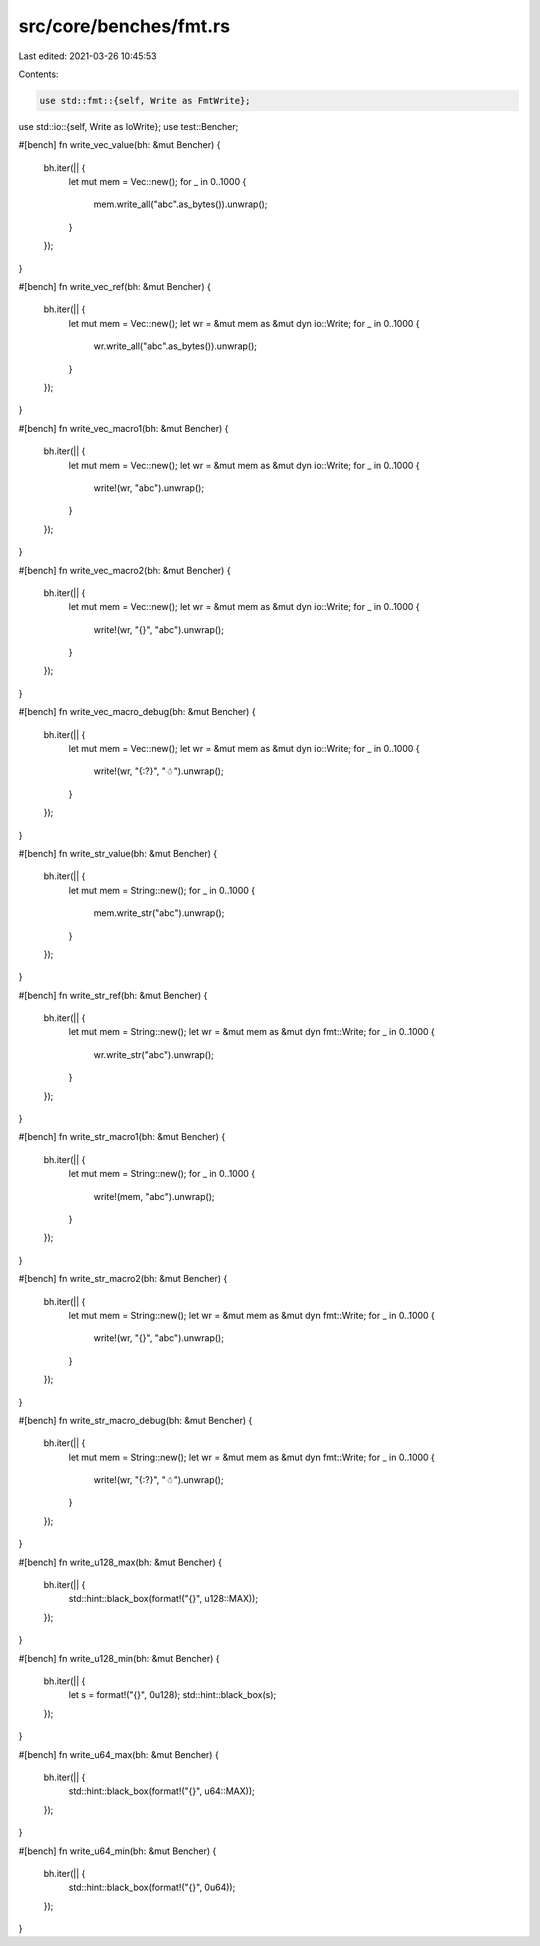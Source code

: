 src/core/benches/fmt.rs
=======================

Last edited: 2021-03-26 10:45:53

Contents:

.. code-block:: rs

    use std::fmt::{self, Write as FmtWrite};
use std::io::{self, Write as IoWrite};
use test::Bencher;

#[bench]
fn write_vec_value(bh: &mut Bencher) {
    bh.iter(|| {
        let mut mem = Vec::new();
        for _ in 0..1000 {
            mem.write_all("abc".as_bytes()).unwrap();
        }
    });
}

#[bench]
fn write_vec_ref(bh: &mut Bencher) {
    bh.iter(|| {
        let mut mem = Vec::new();
        let wr = &mut mem as &mut dyn io::Write;
        for _ in 0..1000 {
            wr.write_all("abc".as_bytes()).unwrap();
        }
    });
}

#[bench]
fn write_vec_macro1(bh: &mut Bencher) {
    bh.iter(|| {
        let mut mem = Vec::new();
        let wr = &mut mem as &mut dyn io::Write;
        for _ in 0..1000 {
            write!(wr, "abc").unwrap();
        }
    });
}

#[bench]
fn write_vec_macro2(bh: &mut Bencher) {
    bh.iter(|| {
        let mut mem = Vec::new();
        let wr = &mut mem as &mut dyn io::Write;
        for _ in 0..1000 {
            write!(wr, "{}", "abc").unwrap();
        }
    });
}

#[bench]
fn write_vec_macro_debug(bh: &mut Bencher) {
    bh.iter(|| {
        let mut mem = Vec::new();
        let wr = &mut mem as &mut dyn io::Write;
        for _ in 0..1000 {
            write!(wr, "{:?}", "☃").unwrap();
        }
    });
}

#[bench]
fn write_str_value(bh: &mut Bencher) {
    bh.iter(|| {
        let mut mem = String::new();
        for _ in 0..1000 {
            mem.write_str("abc").unwrap();
        }
    });
}

#[bench]
fn write_str_ref(bh: &mut Bencher) {
    bh.iter(|| {
        let mut mem = String::new();
        let wr = &mut mem as &mut dyn fmt::Write;
        for _ in 0..1000 {
            wr.write_str("abc").unwrap();
        }
    });
}

#[bench]
fn write_str_macro1(bh: &mut Bencher) {
    bh.iter(|| {
        let mut mem = String::new();
        for _ in 0..1000 {
            write!(mem, "abc").unwrap();
        }
    });
}

#[bench]
fn write_str_macro2(bh: &mut Bencher) {
    bh.iter(|| {
        let mut mem = String::new();
        let wr = &mut mem as &mut dyn fmt::Write;
        for _ in 0..1000 {
            write!(wr, "{}", "abc").unwrap();
        }
    });
}

#[bench]
fn write_str_macro_debug(bh: &mut Bencher) {
    bh.iter(|| {
        let mut mem = String::new();
        let wr = &mut mem as &mut dyn fmt::Write;
        for _ in 0..1000 {
            write!(wr, "{:?}", "☃").unwrap();
        }
    });
}

#[bench]
fn write_u128_max(bh: &mut Bencher) {
    bh.iter(|| {
        std::hint::black_box(format!("{}", u128::MAX));
    });
}

#[bench]
fn write_u128_min(bh: &mut Bencher) {
    bh.iter(|| {
        let s = format!("{}", 0u128);
        std::hint::black_box(s);
    });
}

#[bench]
fn write_u64_max(bh: &mut Bencher) {
    bh.iter(|| {
        std::hint::black_box(format!("{}", u64::MAX));
    });
}

#[bench]
fn write_u64_min(bh: &mut Bencher) {
    bh.iter(|| {
        std::hint::black_box(format!("{}", 0u64));
    });
}



